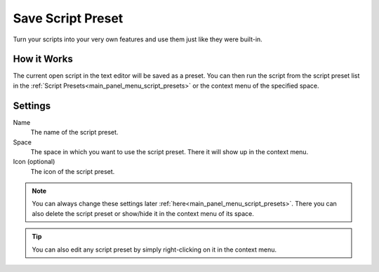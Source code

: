 ******************
Save Script Preset
******************

Turn your scripts into your very own features and use them just like they were built-in.

.. raw:: html

    <div style="position: relative; padding-bottom: 56.25%; height: 0; overflow: hidden; max-width: 100%; height: auto;">
        <iframe src="https://www.youtube.com/embed/Ia1XNWWdN7w?si=wKjy_rmILVCbmNR7&amp;start=598" frameborder="0" allowfullscreen style="position: absolute; top: 0; left: 0; width: 100%; height: 100%;"></iframe>
    </div>


How it Works
============

The current open script in the text editor will be saved as a preset. You can then run the script from the script preset list in the :ref:`Script Presets<main_panel_menu_script_presets>` or the context menu of the specified space.


Settings
========

Name
    The name of the script preset.

Space
    The space in which you want to use the script preset. There it will show up in the context menu.

Icon (optional)
    The icon of the script preset.

.. note::

    You can always change these settings later :ref:`here<main_panel_menu_script_presets>`.
    There you can also delete the script preset or show/hide it in the context menu of its space.

.. tip::

    You can also edit any script preset by simply right-clicking on it in the context menu.

